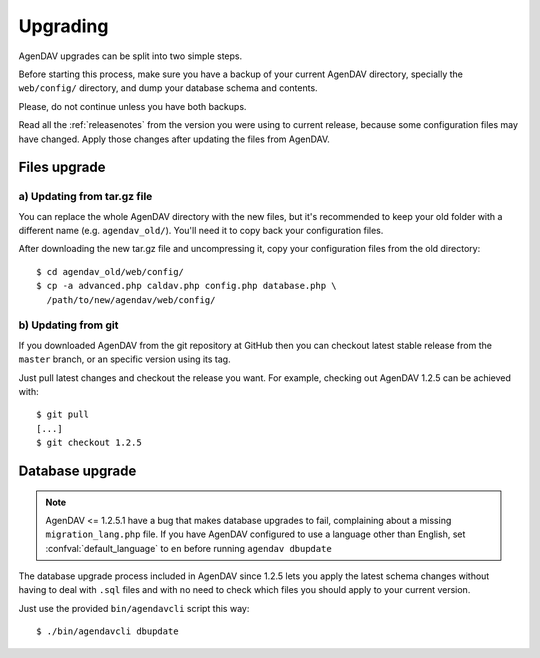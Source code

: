.. _upgrading:

Upgrading
=========

AgenDAV upgrades can be split into two simple steps.

Before starting this process, make sure you have a backup of your current
AgenDAV directory, specially the ``web/config/`` directory, and dump your
database schema and contents.

Please, do not continue unless you have both backups.

Read all the :ref:`releasenotes` from the version you were using
to current release, because some configuration files may have changed. Apply
those changes after updating the files from AgenDAV.

.. _filesupgrade:

Files upgrade
-------------

a) Updating from tar.gz file
****************************

You can replace the whole AgenDAV directory with the new files, but it's
recommended to keep your old folder with a different name (e.g.
``agendav_old/``). You'll need it to copy back your configuration files.

After downloading the new tar.gz file and uncompressing it, copy your
configuration files from the old directory::

  $ cd agendav_old/web/config/ 
  $ cp -a advanced.php caldav.php config.php database.php \
    /path/to/new/agendav/web/config/


b) Updating from git
********************

If you downloaded AgenDAV from the git repository at GitHub then you can
checkout latest stable release from the ``master`` branch, or an specific
version using its tag.

Just pull latest changes and checkout the release you want. For example,
checking out AgenDAV 1.2.5 can be achieved with::

  $ git pull
  [...]
  $ git checkout 1.2.5

.. _dbupgrade:

Database upgrade
----------------

.. note::

   AgenDAV <= 1.2.5.1 have a bug that makes database upgrades to fail,
   complaining about a missing ``migration_lang.php`` file. If you have
   AgenDAV configured to use a language other than English, set
   :confval:`default_language` to ``en`` before running ``agendav dbupdate``

The database upgrade process included in AgenDAV since 1.2.5 lets you
apply the latest schema changes without having to deal with ``.sql`` files
and with no need to check which files you should apply to your current
version.

Just use the provided ``bin/agendavcli`` script this way::

  $ ./bin/agendavcli dbupdate



